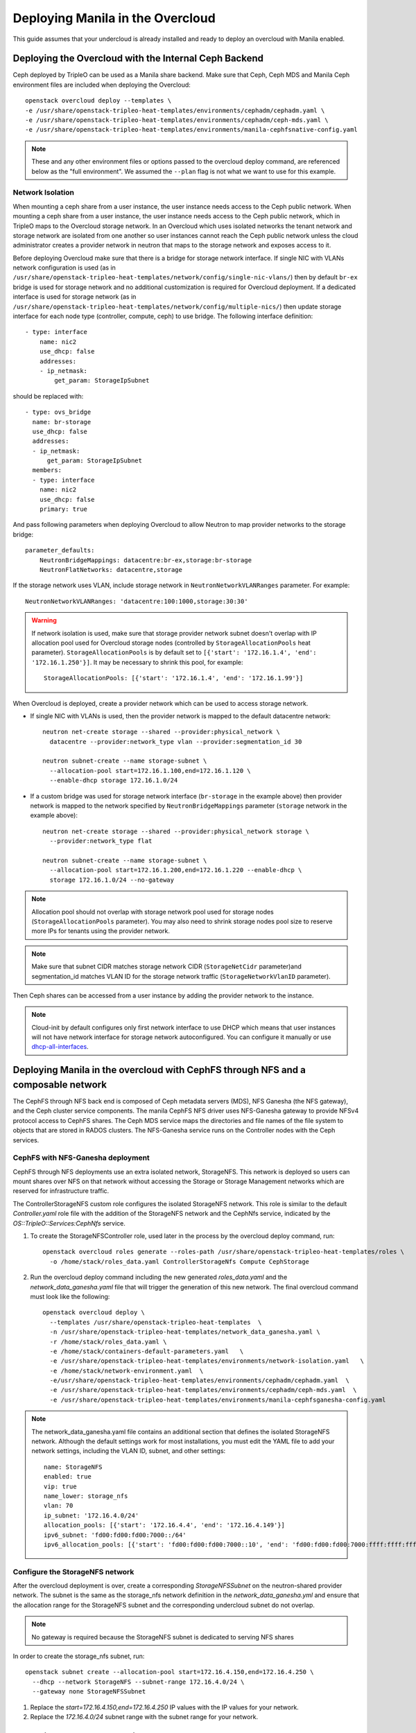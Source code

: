 Deploying Manila in the Overcloud
=================================

This guide assumes that your undercloud is already installed and ready to
deploy an overcloud with Manila enabled.

Deploying the Overcloud with the Internal Ceph Backend
------------------------------------------------------
Ceph deployed by TripleO can be used as a Manila share backend. Make sure that
Ceph, Ceph MDS and Manila Ceph environment files are included when deploying the
Overcloud::

    openstack overcloud deploy --templates \
    -e /usr/share/openstack-tripleo-heat-templates/environments/cephadm/cephadm.yaml \
    -e /usr/share/openstack-tripleo-heat-templates/environments/cephadm/ceph-mds.yaml \
    -e /usr/share/openstack-tripleo-heat-templates/environments/manila-cephfsnative-config.yaml

.. note::
   These and any other environment files or options passed to the overcloud
   deploy command, are referenced below as the "full environment". We assumed
   the ``--plan`` flag is not what we want to use for this example.

Network Isolation
~~~~~~~~~~~~~~~~~
When mounting a ceph share from a user instance, the user instance needs access
to the Ceph public network. When mounting a ceph share from a user instance,
the user instance needs access to the Ceph public network, which in TripleO
maps to the Overcloud storage network.  In an Overcloud which uses isolated
networks the tenant network and storage network are isolated from one another
so user instances cannot reach the Ceph public network unless the cloud
administrator creates a provider network in neutron that maps to the storage
network and exposes access to it.

Before deploying Overcloud make sure that there is a bridge for storage network
interface. If single NIC with VLANs network configuration is used (as in
``/usr/share/openstack-tripleo-heat-templates/network/config/single-nic-vlans/``)
then by default ``br-ex`` bridge is used for storage network and no additional
customization is required for Overcloud deployment. If a dedicated interface is
used for storage network (as in
``/usr/share/openstack-tripleo-heat-templates/network/config/multiple-nics/``)
then update storage interface for each node type (controller, compute, ceph) to
use bridge. The following interface definition::

    - type: interface
        name: nic2
        use_dhcp: false
        addresses:
        - ip_netmask:
            get_param: StorageIpSubnet

should be replaced with::

    - type: ovs_bridge
      name: br-storage
      use_dhcp: false
      addresses:
      - ip_netmask:
          get_param: StorageIpSubnet
      members:
      - type: interface
        name: nic2
        use_dhcp: false
        primary: true

And pass following parameters when deploying Overcloud to allow Neutron to map
provider networks to the storage bridge::

      parameter_defaults:
          NeutronBridgeMappings: datacentre:br-ex,storage:br-storage
          NeutronFlatNetworks: datacentre,storage

If the storage network uses VLAN, include storage network in
``NeutronNetworkVLANRanges`` parameter. For example::

    NeutronNetworkVLANRanges: 'datacentre:100:1000,storage:30:30'

.. warning::
    If network isolation is used, make sure that storage provider network
    subnet doesn't overlap with IP allocation pool used for Overcloud storage
    nodes (controlled by ``StorageAllocationPools`` heat parameter).
    ``StorageAllocationPools`` is by default set to
    ``[{'start': '172.16.1.4', 'end': '172.16.1.250'}]``. It may be necessary
    to shrink this pool, for example::

        StorageAllocationPools: [{'start': '172.16.1.4', 'end': '172.16.1.99'}]

When Overcloud is deployed, create a provider network which can be used to
access storage network.

* If single NIC with VLANs is used, then the provider network is mapped
  to the default datacentre network::

      neutron net-create storage --shared --provider:physical_network \
        datacentre --provider:network_type vlan --provider:segmentation_id 30

      neutron subnet-create --name storage-subnet \
        --allocation-pool start=172.16.1.100,end=172.16.1.120 \
        --enable-dhcp storage 172.16.1.0/24

* If a custom bridge was used for storage network interface (``br-storage`` in
  the example above) then provider network is mapped to the network specified
  by ``NeutronBridgeMappings`` parameter (``storage`` network in the example
  above)::

      neutron net-create storage --shared --provider:physical_network storage \
        --provider:network_type flat

      neutron subnet-create --name storage-subnet \
        --allocation-pool start=172.16.1.200,end=172.16.1.220 --enable-dhcp \
        storage 172.16.1.0/24 --no-gateway

.. note::
    Allocation pool should not overlap with storage network
    pool used for storage nodes (``StorageAllocationPools`` parameter).
    You may also need to shrink storage nodes pool size to reserve more IPs
    for tenants using the provider network.

.. note::

    Make sure that subnet CIDR matches storage network CIDR (``StorageNetCidr``
    parameter)and
    segmentation_id matches VLAN ID for the storage network traffic
    (``StorageNetworkVlanID`` parameter).

Then Ceph shares can be accessed from a user instance by adding the provider
network to the instance.

.. note::

    Cloud-init by default configures only first network interface to use DHCP
    which means that user instances will not have network interface for storage
    network autoconfigured. You can configure it manually or use
    `dhcp-all-interfaces <https://docs.openstack.org/diskimage-builder/elements/dhcp-all-interfaces/README.html>`_.


Deploying Manila in the overcloud with CephFS through NFS and a composable network
----------------------------------------------------------------------------------

The CephFS through NFS back end is composed of Ceph metadata servers (MDS),
NFS Ganesha (the NFS gateway), and the Ceph cluster service components.
The manila CephFS NFS driver uses NFS-Ganesha gateway to provide NFSv4 protocol
access to CephFS shares.
The Ceph MDS service maps the directories and file names of the file system
to objects that are stored in RADOS clusters.
The NFS-Ganesha service runs on the Controller nodes with the Ceph services.


CephFS with NFS-Ganesha deployment
~~~~~~~~~~~~~~~~~~~~~~~~~~~~~~~~~~

CephFS through NFS deployments use an extra isolated network, StorageNFS.
This network is deployed so users can mount shares over NFS on that network
without accessing the Storage or Storage Management networks which are
reserved for infrastructure traffic.

The ControllerStorageNFS custom role configures the isolated StorageNFS network.
This role is similar to the default `Controller.yaml` role file with the addition
of the StorageNFS network and the CephNfs service, indicated by the `OS::TripleO::Services:CephNfs`
service.


#. To create the StorageNFSController role, used later in the process by the
   overcloud deploy command, run::

    openstack overcloud roles generate --roles-path /usr/share/openstack-tripleo-heat-templates/roles \
      -o /home/stack/roles_data.yaml ControllerStorageNfs Compute CephStorage

#. Run the overcloud deploy command including the new generated `roles_data.yaml`
   and the `network_data_ganesha.yaml` file that will trigger the generation of
   this new network. The final overcloud command must look like the following::

     openstack overcloud deploy \
       --templates /usr/share/openstack-tripleo-heat-templates  \
       -n /usr/share/openstack-tripleo-heat-templates/network_data_ganesha.yaml \
       -r /home/stack/roles_data.yaml \
       -e /home/stack/containers-default-parameters.yaml   \
       -e /usr/share/openstack-tripleo-heat-templates/environments/network-isolation.yaml   \
       -e /home/stack/network-environment.yaml  \
       -e/usr/share/openstack-tripleo-heat-templates/environments/cephadm/cephadm.yaml  \
       -e /usr/share/openstack-tripleo-heat-templates/environments/cephadm/ceph-mds.yaml  \
       -e /usr/share/openstack-tripleo-heat-templates/environments/manila-cephfsganesha-config.yaml


.. note::

  The network_data_ganesha.yaml file contains an additional section that defines
  the isolated StorageNFS network. Although the default settings work for most
  installations, you must edit the YAML file to add your network settings,
  including the VLAN ID, subnet, and other settings::

    name: StorageNFS
    enabled: true
    vip: true
    name_lower: storage_nfs
    vlan: 70
    ip_subnet: '172.16.4.0/24'
    allocation_pools: [{'start': '172.16.4.4', 'end': '172.16.4.149'}]
    ipv6_subnet: 'fd00:fd00:fd00:7000::/64'
    ipv6_allocation_pools: [{'start': 'fd00:fd00:fd00:7000::10', 'end': 'fd00:fd00:fd00:7000:ffff:ffff:ffff:fffe'}]


Configure the StorageNFS network
~~~~~~~~~~~~~~~~~~~~~~~~~~~~~~~~

After the overcloud deployment is over, create a corresponding `StorageNFSSubnet` on
the neutron-shared provider network.
The subnet is the same as the storage_nfs network definition in the `network_data_ganesha.yml`
and ensure that the allocation range for the StorageNFS subnet and the corresponding
undercloud subnet do not overlap.

.. note::

  No gateway is required because the StorageNFS subnet is dedicated to serving NFS shares

In order to create the storage_nfs subnet, run::

  openstack subnet create --allocation-pool start=172.16.4.150,end=172.16.4.250 \
    --dhcp --network StorageNFS --subnet-range 172.16.4.0/24 \
    --gateway none StorageNFSSubnet

#. Replace the `start=172.16.4.150,end=172.16.4.250` IP values with the IP
   values for your network.
#. Replace the `172.16.4.0/24` subnet range with the subnet range for your
   network.


Deploying the Overcloud with an External Backend
------------------------------------------------
.. note::

    The :doc:`../deployment/template_deploy` doc has a more detailed explanation of the
    following steps.

#. Copy the Manila driver-specific configuration file to your home directory:

   - Dell-EMC Isilon driver::

       sudo cp /usr/share/openstack-tripleo-heat-templates/environments/manila-isilon-config.yaml ~

   - Dell-EMC Unity driver::

       sudo cp /usr/share/openstack-tripleo-heat-templates/environments/manila-unity-config.yaml ~

   - Dell-EMC Vmax driver::

       sudo cp /usr/share/openstack-tripleo-heat-templates/environments/manila-vmax-config.yaml ~

   - Dell-EMC VNX driver::

       sudo cp /usr/share/openstack-tripleo-heat-templates/environments/manila-vnx-config.yaml ~

   - NetApp driver::

       sudo cp /usr/share/openstack-tripleo-heat-templates/environments/manila-netapp-config.yaml ~

#. Edit the permissions (user is typically ``stack``)::

    sudo chown $USER ~/manila-*-config.yaml
    sudo chmod 755 ~/manila-*-config.yaml

#. Edit the parameters in this file to fit your requirements.

   - Fill in or override the values of parameters for your back end.

   - Since you have copied the file out of its original location,
     replace relative paths in the resource_registry with absolute paths
     based on ``/usr/share/openstack-tripleo-heat-templates``.

#. Continue following the TripleO instructions for deploying an overcloud.
   Before entering the command to deploy the overcloud, add the environment
   file that you just configured as an argument. For example::

    openstack overcloud deploy --templates \
      -e <full environment> -e ~/manila-[isilon or unity or vmax or vnx or netapp]-config.yaml

#. Wait for the completion of the overcloud deployment process.


Creating the Share
------------------

.. note::

    The following steps will refer to running commands as an admin user or a
    tenant user. Sourcing the ``overcloudrc`` file will authenticate you as
    the admin user. You can then create a tenant user and use environment
    files to switch between them.

#. Create a share network to host the shares:

   - Create the overcloud networks. The :doc:`../deployment/install_overcloud`
     doc has a more detailed explanation about creating the network
     and subnet. Note that you may also need to perform the following
     steps to get Manila working::

       neutron router-create router1
       neutron router-interface-add router1 [subnet id]

   - List the networks and subnets [tenant]::

       neutron net-list && neutron subnet-list

   - Create a share network (typically using the private default-net net/subnet)
     [tenant]::

       manila share-network-create --neutron-net-id [net] --neutron-subnet-id [subnet]

#. Create a new share type (yes/no is for specifying if the driver handles
   share servers) [admin]::

    manila type-create [name] [yes/no]

#. Create the share [tenant]::

    manila create --share-network [share net ID] --share-type [type name] [nfs/cifs] [size of share]


Accessing the Share
-------------------

#. To access the share, create a new VM on the same Neutron network that was
   used to create the share network::

    nova boot --image [image ID] --flavor [flavor ID] --nic net-id=[network ID] [name]

#. Allow access to the VM you just created::

    manila access-allow [share ID] ip [IP address of VM]

#. Run ``manila list`` and ensure that the share is available.

#. Log into the VM::

    ssh [user]@[IP]

.. note::

    You may need to configure Neutron security rules to access the
    VM. That is not in the scope of this document, so it will not be covered
    here.

5. In the VM, execute::

    sudo mount [export location] [folder to mount to]

6. Ensure the share is mounted by looking at the bottom of the output of the
   ``mount`` command.

7. That's it - you're ready to start using Manila!
